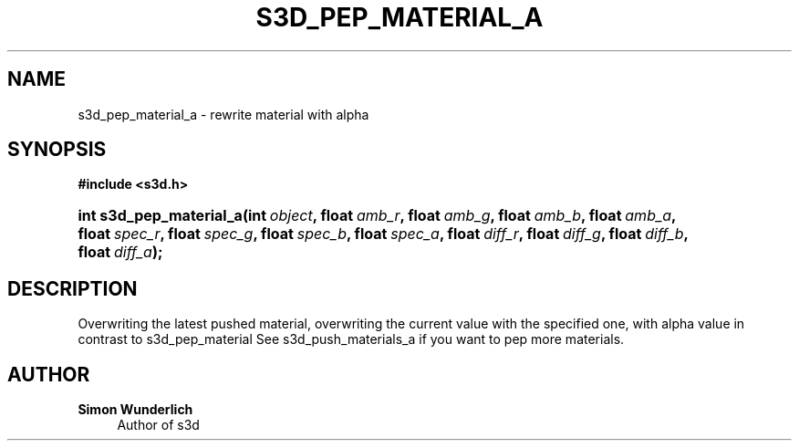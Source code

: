 '\" t
.\"     Title: s3d_pep_material_a
.\"    Author: Simon Wunderlich
.\" Generator: DocBook XSL Stylesheets
.\"
.\"    Manual: s3d Manual
.\"    Source: s3d
.\"  Language: English
.\"
.TH "S3D_PEP_MATERIAL_A" "3" "" "s3d" "s3d Manual"
.\" -----------------------------------------------------------------
.\" * set default formatting
.\" -----------------------------------------------------------------
.\" disable hyphenation
.nh
.\" disable justification (adjust text to left margin only)
.ad l
.\" -----------------------------------------------------------------
.\" * MAIN CONTENT STARTS HERE *
.\" -----------------------------------------------------------------
.SH "NAME"
s3d_pep_material_a \- rewrite material with alpha
.SH "SYNOPSIS"
.sp
.ft B
.nf
#include <s3d\&.h>
.fi
.ft
.HP \w'int\ s3d_pep_material_a('u
.BI "int s3d_pep_material_a(int\ " "object" ", float\ " "amb_r" ", float\ " "amb_g" ", float\ " "amb_b" ", float\ " "amb_a" ", float\ " "spec_r" ", float\ " "spec_g" ", float\ " "spec_b" ", float\ " "spec_a" ", float\ " "diff_r" ", float\ " "diff_g" ", float\ " "diff_b" ", float\ " "diff_a" ");"
.SH "DESCRIPTION"
.PP
Overwriting the latest pushed material, overwriting the current value with the specified one, with alpha value in contrast to s3d_pep_material See s3d_push_materials_a if you want to pep more materials\&.
.SH "AUTHOR"
.PP
\fBSimon Wunderlich\fR
.RS 4
Author of s3d
.RE
